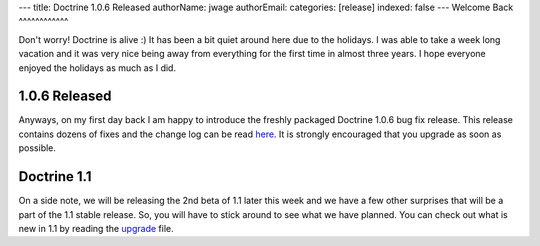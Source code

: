 ---
title: Doctrine 1.0.6 Released
authorName: jwage 
authorEmail: 
categories: [release]
indexed: false
---
Welcome Back
^^^^^^^^^^^^

Don't worry! Doctrine is alive :) It has been a bit quiet around
here due to the holidays. I was able to take a week long vacation
and it was very nice being away from everything for the first time
in almost three years. I hope everyone enjoyed the holidays as much
as I did.

1.0.6 Released
^^^^^^^^^^^^^^

Anyways, on my first day back I am happy to introduce the freshly
packaged Doctrine 1.0.6 bug fix release. This release contains
dozens of fixes and the change log can be read
`here <http://www.doctrine-project.org/change_log/1_0_6>`_. It is
strongly encouraged that you upgrade as soon as possible.

Doctrine 1.1
^^^^^^^^^^^^

On a side note, we will be releasing the 2nd beta of 1.1 later this
week and we have a few other surprises that will be a part of the
1.1 stable release. So, you will have to stick around to see what
we have planned. You can check out what is new in 1.1 by reading
the `upgrade <http://www.doctrine-project.org/upgrade/1_1>`_ file.
